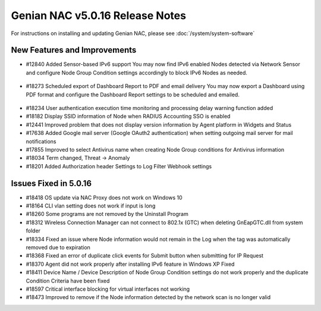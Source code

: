 Genian NAC v5.0.16 Release Notes
================================

.. Release Date: 12/21/2018

For instructions on installing and updating Genian NAC, please see :doc:`/system/system-software`  

New Features and Improvements
-----------------------------

- #12840 Added Sensor-based IPv6 support 
  You may now find IPv6 enabled Nodes detected via Network Sensor and configure Node Group Condition settings accordingly to block IPv6 Nodes as needed.

 .. image:: /images/ipv6_popup.png
    :width: 600px

- #18273 Scheduled export of Dashboard Report to PDF and email delivery 
  You may now export a Dashboard using PDF format and configure the Dashboard Report settings to be scheduled and emailed.

 .. image:: /images/dashboard_report.png
    :width: 500px
    
- #18234 User authentication execution time monitoring and processing delay warning function added
- #18182 Display SSID information of Node when RADIUS Accounting SSO is enabled
- #12441 Improved problem that does not display version information by Agent platform in Widgets and Status
- #17638 Added Google mail server (Google OAuth2 authentication) when setting outgoing mail server for mail notifications
- #17855 Improved to select Antivirus name when creating Node Group conditions for Antivirus information
- #18034 Term changed, Threat -> Anomaly
- #18201 Added Authorization header Settings to Log Filter Webhook settings

Issues Fixed in 5.0.16
----------------------

- #18418 OS update via NAC Proxy does not work on Windows 10
- #18164 CLI vlan setting does not work if input is long
- #18260 Some programs are not removed by the Uninstall Program
- #18312 Wireless Connection Manager can not connect to 802.1x (GTC) when deleting GnEapGTC.dll from system folder
- #18334 Fixed an issue where Node information would not remain in the Log when the tag was automatically removed due to expiration
- #18368 Fixed an error of duplicate click events for Submit button when submitting for IP Request
- #18370 Agent did not work properly after installing IPv6 feature in Windows XP Fixed
- #18411 Device Name / Device Description of Node Group Condition settings do not work properly and the duplicate Condition Criteria have been fixed
- #18597 Critical interface blocking for virtual interfaces not working
- #18473 Improved to remove if the Node information detected by the network scan is no longer valid